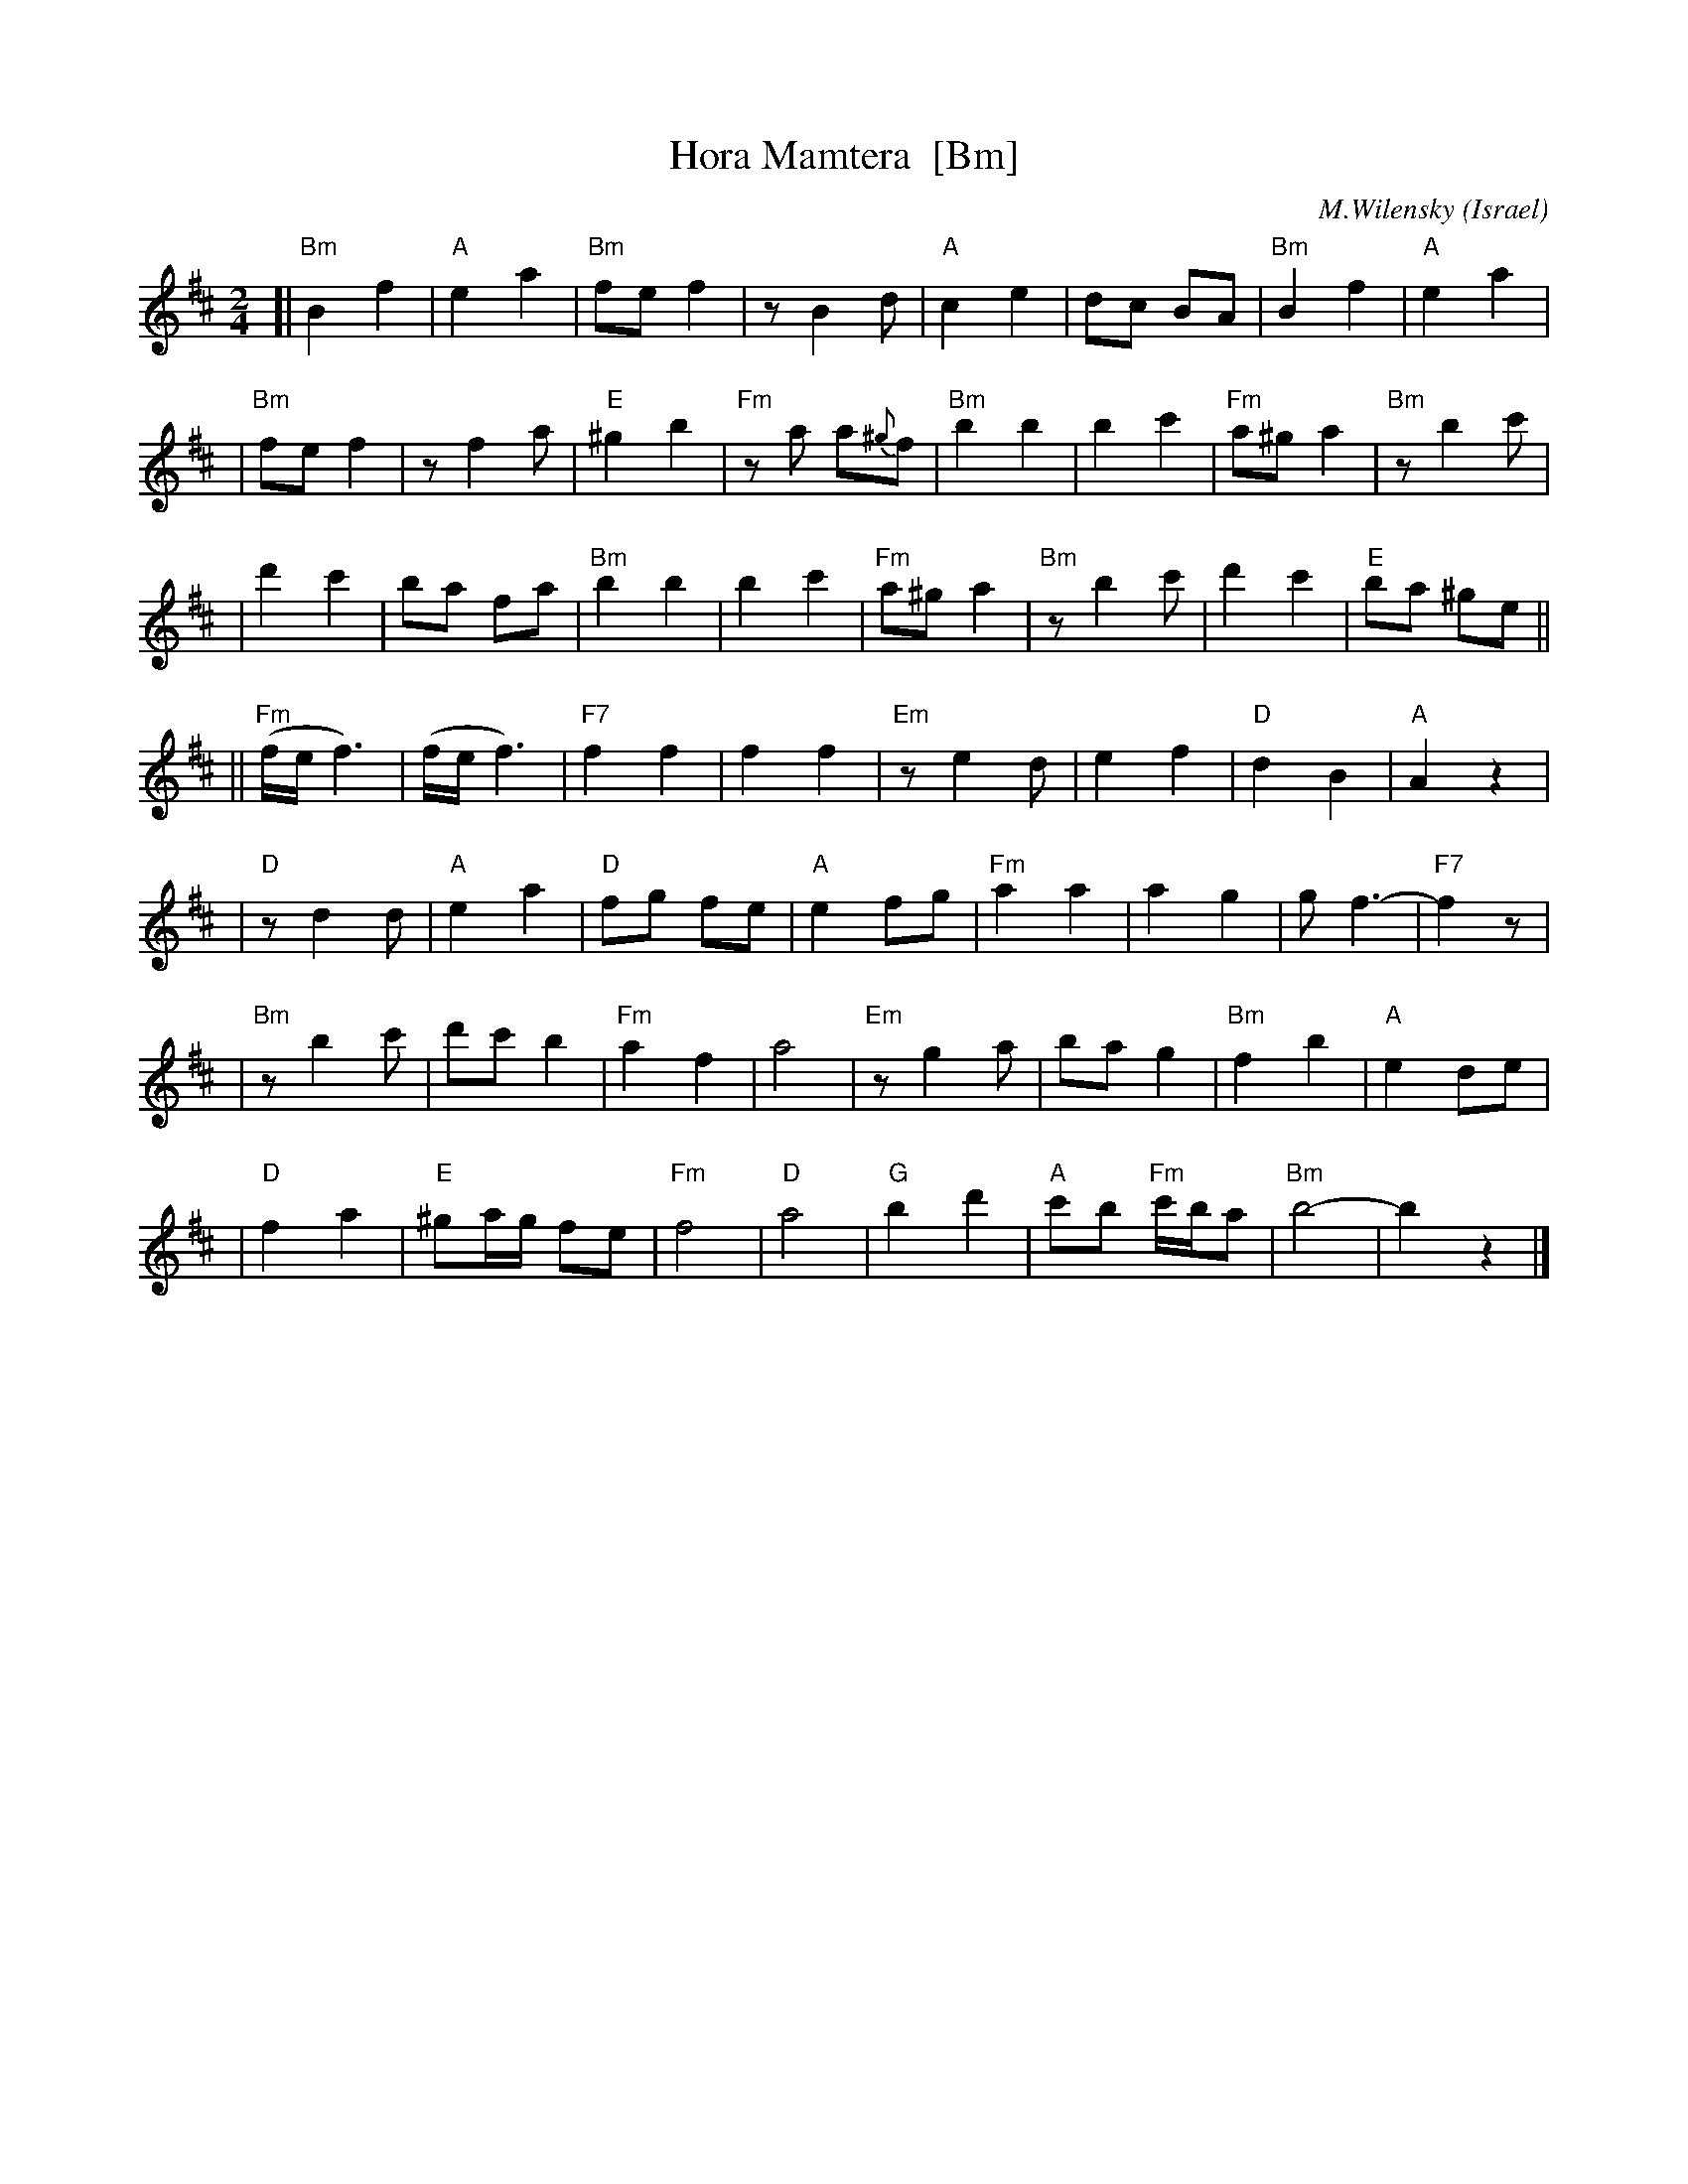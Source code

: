X: 1
T: Hora Mamtera  [Bm]
O: Israel
I:choreographer V.Cohen
C:M.Wilensky
M: 2/4
L: 1/8
Z: 2010 John Chambers <jc:trillian.mit.edu>
S: handwritten MS of unknown origin, recordings
K: Bm
[|"Bm"B2 f2 | "A"e2 a2 \
| "Bm"fe f2 | z B2 d \
| "A"c2 e2 | dc BA \
| "Bm"B2 f2 | "A"e2 a2 |
| "Bm"fe f2 | z f2 a \
| "E"^g2 b2 | "Fm"za a{^g}f \
| "Bm"b2 b2 | b2 c'2 \
| "Fm"a^g a2 | "Bm"z b2 c' |
| d'2 c'2 | ba fa \
| "Bm"b2 b2 | b2 c'2 \
| "Fm"a^g a2 | "Bm"z b2 c' \
| d'2 c'2 | "E"ba ^ge ||
||"Fm"(f/e/ f3) | (f/e/ f3) \
| "F7"kf2 kf2 | kf2 kf2 \
| "Em"z e2 d | e2 f2 \
| "D"d2 B2 | "A"A2 z2 |
| "D"z d2 d | "A"e2 a2 \
| "D"fg fe | "A"e2 fg \
| "Fm"a2 a2 | a2 g2 \
| g f3- | "F7"f2 z |
| "Bm"z b2 c' | d'c' b2 \
| "Fm"a2 f2 | a4 \
| "Em"z g2 a | ba g2 \
| "Bm"f2 b2 | "A"e2 de |
| "D"f2 a2 | "E"^ga/g/ fe \
| "Fm"f4 | "D"a4 \
| "G"b2 d'2 | "A"c'b "Fm"c'/b/a \
| "Bm"b4- | b2 z2 |]
